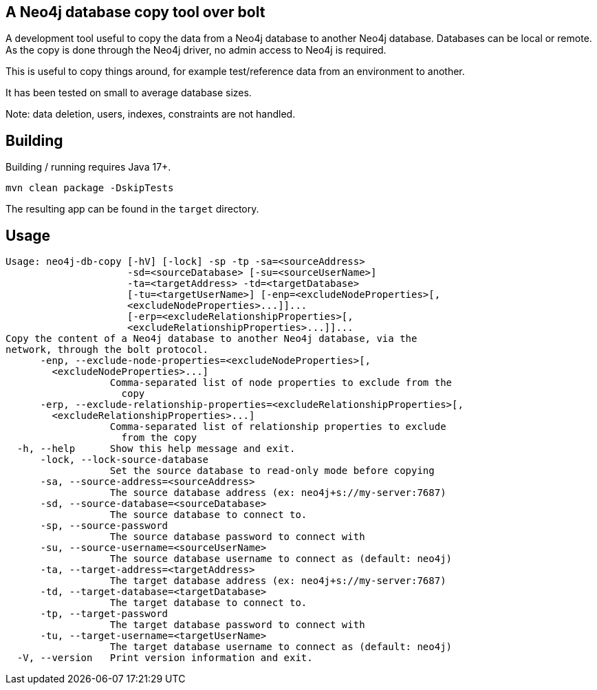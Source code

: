 == A Neo4j database copy tool over bolt

A development tool useful to copy the data from a Neo4j database to another Neo4j database.
Databases can be local or remote.
As the copy is done through the Neo4j driver, no admin access to Neo4j is required.

This is useful to copy things around, for example test/reference data from an environment to another.

It has been tested on small to average database sizes.

Note: data deletion, users, indexes, constraints are not handled.

== Building

Building / running requires Java 17+.

`mvn clean package -DskipTests`

The resulting app can be found in the `target` directory.

== Usage

[source,bash]
----
Usage: neo4j-db-copy [-hV] [-lock] -sp -tp -sa=<sourceAddress>
                     -sd=<sourceDatabase> [-su=<sourceUserName>]
                     -ta=<targetAddress> -td=<targetDatabase>
                     [-tu=<targetUserName>] [-enp=<excludeNodeProperties>[,
                     <excludeNodeProperties>...]]...
                     [-erp=<excludeRelationshipProperties>[,
                     <excludeRelationshipProperties>...]]...
Copy the content of a Neo4j database to another Neo4j database, via the
network, through the bolt protocol.
      -enp, --exclude-node-properties=<excludeNodeProperties>[,
        <excludeNodeProperties>...]
                  Comma-separated list of node properties to exclude from the
                    copy
      -erp, --exclude-relationship-properties=<excludeRelationshipProperties>[,
        <excludeRelationshipProperties>...]
                  Comma-separated list of relationship properties to exclude
                    from the copy
  -h, --help      Show this help message and exit.
      -lock, --lock-source-database
                  Set the source database to read-only mode before copying
      -sa, --source-address=<sourceAddress>
                  The source database address (ex: neo4j+s://my-server:7687)
      -sd, --source-database=<sourceDatabase>
                  The source database to connect to.
      -sp, --source-password
                  The source database password to connect with
      -su, --source-username=<sourceUserName>
                  The source database username to connect as (default: neo4j)
      -ta, --target-address=<targetAddress>
                  The target database address (ex: neo4j+s://my-server:7687)
      -td, --target-database=<targetDatabase>
                  The target database to connect to.
      -tp, --target-password
                  The target database password to connect with
      -tu, --target-username=<targetUserName>
                  The target database username to connect as (default: neo4j)
  -V, --version   Print version information and exit.
----


